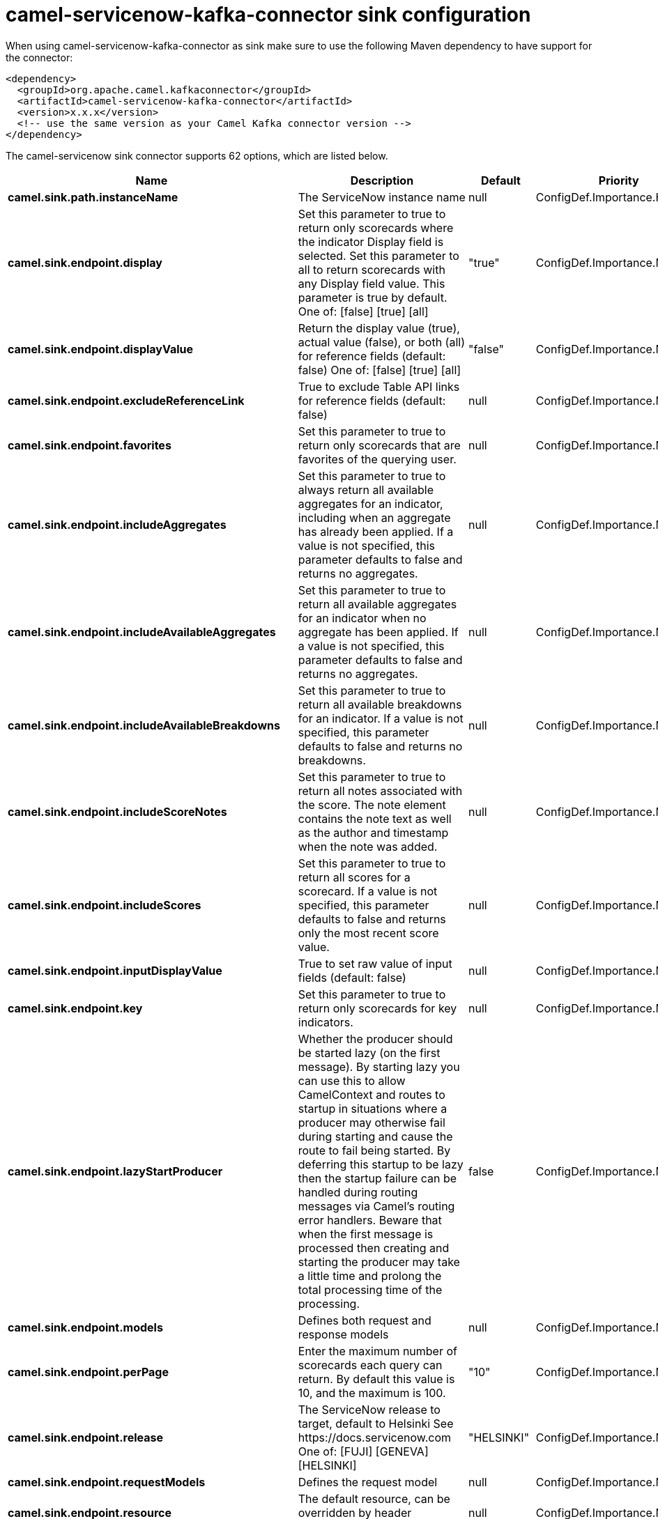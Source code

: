 // kafka-connector options: START
[[camel-servicenow-kafka-connector-sink]]
= camel-servicenow-kafka-connector sink configuration

When using camel-servicenow-kafka-connector as sink make sure to use the following Maven dependency to have support for the connector:

[source,xml]
----
<dependency>
  <groupId>org.apache.camel.kafkaconnector</groupId>
  <artifactId>camel-servicenow-kafka-connector</artifactId>
  <version>x.x.x</version>
  <!-- use the same version as your Camel Kafka connector version -->
</dependency>
----


The camel-servicenow sink connector supports 62 options, which are listed below.



[width="100%",cols="2,5,^1,2",options="header"]
|===
| Name | Description | Default | Priority
| *camel.sink.path.instanceName* | The ServiceNow instance name | null | ConfigDef.Importance.HIGH
| *camel.sink.endpoint.display* | Set this parameter to true to return only scorecards where the indicator Display field is selected. Set this parameter to all to return scorecards with any Display field value. This parameter is true by default. One of: [false] [true] [all] | "true" | ConfigDef.Importance.MEDIUM
| *camel.sink.endpoint.displayValue* | Return the display value (true), actual value (false), or both (all) for reference fields (default: false) One of: [false] [true] [all] | "false" | ConfigDef.Importance.MEDIUM
| *camel.sink.endpoint.excludeReferenceLink* | True to exclude Table API links for reference fields (default: false) | null | ConfigDef.Importance.MEDIUM
| *camel.sink.endpoint.favorites* | Set this parameter to true to return only scorecards that are favorites of the querying user. | null | ConfigDef.Importance.MEDIUM
| *camel.sink.endpoint.includeAggregates* | Set this parameter to true to always return all available aggregates for an indicator, including when an aggregate has already been applied. If a value is not specified, this parameter defaults to false and returns no aggregates. | null | ConfigDef.Importance.MEDIUM
| *camel.sink.endpoint.includeAvailableAggregates* | Set this parameter to true to return all available aggregates for an indicator when no aggregate has been applied. If a value is not specified, this parameter defaults to false and returns no aggregates. | null | ConfigDef.Importance.MEDIUM
| *camel.sink.endpoint.includeAvailableBreakdowns* | Set this parameter to true to return all available breakdowns for an indicator. If a value is not specified, this parameter defaults to false and returns no breakdowns. | null | ConfigDef.Importance.MEDIUM
| *camel.sink.endpoint.includeScoreNotes* | Set this parameter to true to return all notes associated with the score. The note element contains the note text as well as the author and timestamp when the note was added. | null | ConfigDef.Importance.MEDIUM
| *camel.sink.endpoint.includeScores* | Set this parameter to true to return all scores for a scorecard. If a value is not specified, this parameter defaults to false and returns only the most recent score value. | null | ConfigDef.Importance.MEDIUM
| *camel.sink.endpoint.inputDisplayValue* | True to set raw value of input fields (default: false) | null | ConfigDef.Importance.MEDIUM
| *camel.sink.endpoint.key* | Set this parameter to true to return only scorecards for key indicators. | null | ConfigDef.Importance.MEDIUM
| *camel.sink.endpoint.lazyStartProducer* | Whether the producer should be started lazy (on the first message). By starting lazy you can use this to allow CamelContext and routes to startup in situations where a producer may otherwise fail during starting and cause the route to fail being started. By deferring this startup to be lazy then the startup failure can be handled during routing messages via Camel's routing error handlers. Beware that when the first message is processed then creating and starting the producer may take a little time and prolong the total processing time of the processing. | false | ConfigDef.Importance.MEDIUM
| *camel.sink.endpoint.models* | Defines both request and response models | null | ConfigDef.Importance.MEDIUM
| *camel.sink.endpoint.perPage* | Enter the maximum number of scorecards each query can return. By default this value is 10, and the maximum is 100. | "10" | ConfigDef.Importance.MEDIUM
| *camel.sink.endpoint.release* | The ServiceNow release to target, default to Helsinki See \https://docs.servicenow.com One of: [FUJI] [GENEVA] [HELSINKI] | "HELSINKI" | ConfigDef.Importance.MEDIUM
| *camel.sink.endpoint.requestModels* | Defines the request model | null | ConfigDef.Importance.MEDIUM
| *camel.sink.endpoint.resource* | The default resource, can be overridden by header CamelServiceNowResource | null | ConfigDef.Importance.MEDIUM
| *camel.sink.endpoint.responseModels* | Defines the response model | null | ConfigDef.Importance.MEDIUM
| *camel.sink.endpoint.sortBy* | Specify the value to use when sorting results. By default, queries sort records by value. One of: [value] [change] [changeperc] [gap] [gapperc] [duedate] [name] [order] [default] [group] [indicator_group] [frequency] [target] [date] [trend] [bullet] [direction] | null | ConfigDef.Importance.MEDIUM
| *camel.sink.endpoint.sortDir* | Specify the sort direction, ascending or descending. By default, queries sort records in descending order. Use sysparm_sortdir=asc to sort in ascending order. One of: [asc] [desc] | null | ConfigDef.Importance.MEDIUM
| *camel.sink.endpoint.suppressAutoSysField* | True to suppress auto generation of system fields (default: false) | null | ConfigDef.Importance.MEDIUM
| *camel.sink.endpoint.suppressPaginationHeader* | Set this value to true to remove the Link header from the response. The Link header allows you to request additional pages of data when the number of records matching your query exceeds the query limit | null | ConfigDef.Importance.MEDIUM
| *camel.sink.endpoint.table* | The default table, can be overridden by header CamelServiceNowTable | null | ConfigDef.Importance.MEDIUM
| *camel.sink.endpoint.target* | Set this parameter to true to return only scorecards that have a target. | null | ConfigDef.Importance.MEDIUM
| *camel.sink.endpoint.topLevelOnly* | Gets only those categories whose parent is a catalog. | null | ConfigDef.Importance.MEDIUM
| *camel.sink.endpoint.apiVersion* | The ServiceNow REST API version, default latest | null | ConfigDef.Importance.MEDIUM
| *camel.sink.endpoint.basicPropertyBinding* | Whether the endpoint should use basic property binding (Camel 2.x) or the newer property binding with additional capabilities | false | ConfigDef.Importance.MEDIUM
| *camel.sink.endpoint.dateFormat* | The date format used for Json serialization/deserialization | "yyyy-MM-dd" | ConfigDef.Importance.MEDIUM
| *camel.sink.endpoint.dateTimeFormat* | The date-time format used for Json serialization/deserialization | "yyyy-MM-dd HH:mm:ss" | ConfigDef.Importance.MEDIUM
| *camel.sink.endpoint.httpClientPolicy* | To configure http-client | null | ConfigDef.Importance.MEDIUM
| *camel.sink.endpoint.mapper* | Sets Jackson's ObjectMapper to use for request/reply | null | ConfigDef.Importance.MEDIUM
| *camel.sink.endpoint.proxyAuthorizationPolicy* | To configure proxy authentication | null | ConfigDef.Importance.MEDIUM
| *camel.sink.endpoint.retrieveTargetRecordOnImport* | Set this parameter to true to retrieve the target record when using import set api. The import set result is then replaced by the target record | "false" | ConfigDef.Importance.MEDIUM
| *camel.sink.endpoint.synchronous* | Sets whether synchronous processing should be strictly used, or Camel is allowed to use asynchronous processing (if supported). | false | ConfigDef.Importance.MEDIUM
| *camel.sink.endpoint.timeFormat* | The time format used for Json serialization/deserialization | "HH:mm:ss" | ConfigDef.Importance.MEDIUM
| *camel.sink.endpoint.proxyHost* | The proxy host name | null | ConfigDef.Importance.MEDIUM
| *camel.sink.endpoint.proxyPort* | The proxy port number | null | ConfigDef.Importance.MEDIUM
| *camel.sink.endpoint.apiUrl* | The ServiceNow REST API url | null | ConfigDef.Importance.MEDIUM
| *camel.sink.endpoint.oauthClientId* | OAuth2 ClientID | null | ConfigDef.Importance.MEDIUM
| *camel.sink.endpoint.oauthClientSecret* | OAuth2 ClientSecret | null | ConfigDef.Importance.MEDIUM
| *camel.sink.endpoint.oauthTokenUrl* | OAuth token Url | null | ConfigDef.Importance.MEDIUM
| *camel.sink.endpoint.password* | ServiceNow account password, MUST be provided | null | ConfigDef.Importance.HIGH
| *camel.sink.endpoint.proxyPassword* | Password for proxy authentication | null | ConfigDef.Importance.MEDIUM
| *camel.sink.endpoint.proxyUserName* | Username for proxy authentication | null | ConfigDef.Importance.MEDIUM
| *camel.sink.endpoint.sslContextParameters* | To configure security using SSLContextParameters. See \http://camel.apache.org/camel-configuration-utilities.html | null | ConfigDef.Importance.MEDIUM
| *camel.sink.endpoint.userName* | ServiceNow user account name, MUST be provided | null | ConfigDef.Importance.HIGH
| *camel.component.servicenow.apiUrl* | The ServiceNow REST API url | null | ConfigDef.Importance.MEDIUM
| *camel.component.servicenow.lazyStartProducer* | Whether the producer should be started lazy (on the first message). By starting lazy you can use this to allow CamelContext and routes to startup in situations where a producer may otherwise fail during starting and cause the route to fail being started. By deferring this startup to be lazy then the startup failure can be handled during routing messages via Camel's routing error handlers. Beware that when the first message is processed then creating and starting the producer may take a little time and prolong the total processing time of the processing. | false | ConfigDef.Importance.MEDIUM
| *camel.component.servicenow.basicPropertyBinding* | Whether the component should use basic property binding (Camel 2.x) or the newer property binding with additional capabilities | false | ConfigDef.Importance.MEDIUM
| *camel.component.servicenow.configuration* | The ServiceNow default configuration | null | ConfigDef.Importance.MEDIUM
| *camel.component.servicenow.instanceName* | The ServiceNow instance name | null | ConfigDef.Importance.MEDIUM
| *camel.component.servicenow.proxyHost* | The proxy host name | null | ConfigDef.Importance.MEDIUM
| *camel.component.servicenow.proxyPort* | The proxy port number | null | ConfigDef.Importance.MEDIUM
| *camel.component.servicenow.oauthClientId* | OAuth2 ClientID | null | ConfigDef.Importance.MEDIUM
| *camel.component.servicenow.oauthClientSecret* | OAuth2 ClientSecret | null | ConfigDef.Importance.MEDIUM
| *camel.component.servicenow.oauthTokenUrl* | OAuth token Url | null | ConfigDef.Importance.MEDIUM
| *camel.component.servicenow.password* | ServiceNow account password | null | ConfigDef.Importance.MEDIUM
| *camel.component.servicenow.proxyPassword* | Password for proxy authentication | null | ConfigDef.Importance.MEDIUM
| *camel.component.servicenow.proxyUserName* | Username for proxy authentication | null | ConfigDef.Importance.MEDIUM
| *camel.component.servicenow.useGlobalSslContext Parameters* | Enable usage of global SSL context parameters. | false | ConfigDef.Importance.MEDIUM
| *camel.component.servicenow.userName* | ServiceNow user account name | null | ConfigDef.Importance.MEDIUM
|===
// kafka-connector options: END
